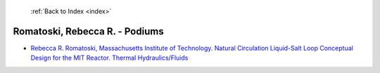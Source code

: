 :ref:`Back to Index <index>`

Romatoski, Rebecca R. - Podiums
-------------------------------

* `Rebecca R. Romatoski, Massachusetts Institute of Technology. Natural Circulation Liquid-Salt Loop Conceptual Design for the MIT Reactor. Thermal Hydraulics/Fluids <../_static/docs/203.pdf>`_

